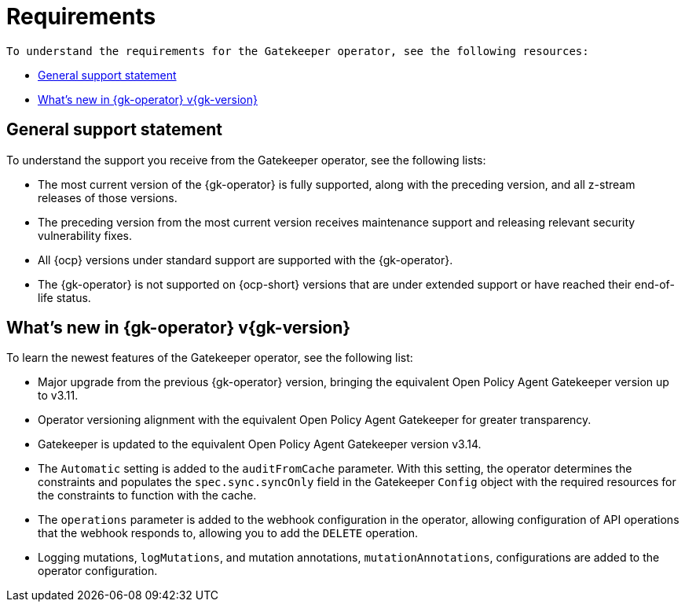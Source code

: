 [#requirements]
= Requirements 

 To understand the requirements for the Gatekeeper operator, see the following resources:

- <<general-support,General support statement>>
- <<whats-new-{gk-tag},What's new in {gk-operator} v{gk-version}>>

[#general-support]
== General support statement 

To understand the support you receive from the Gatekeeper operator, see the following lists: 

- The most current version of the {gk-operator} is fully supported, along with the preceding version, and all z-stream releases of those versions.
- The preceding version from the most current version receives maintenance support and releasing relevant security vulnerability fixes. 
- All {ocp} versions under standard support are supported with the {gk-operator}.
- The {gk-operator} is not supported on {ocp-short} versions that are under extended support or have reached their end-of-life status.

[#whats-new-{gk-tag}]
== What's new in {gk-operator} v{gk-version}

To learn the newest features of the Gatekeeper operator, see the following list: 

- Major upgrade from the previous {gk-operator} version, bringing the equivalent Open Policy Agent Gatekeeper version up to v3.11.
- Operator versioning alignment with the equivalent Open Policy Agent Gatekeeper for greater transparency.
- Gatekeeper is updated to the equivalent Open Policy Agent Gatekeeper version v3.14.
- The `Automatic` setting is added to the `auditFromCache` parameter. With this setting, the operator determines the constraints and populates the `spec.sync.syncOnly` field in the Gatekeeper `Config` object with the required resources for the constraints to function with the cache.
- The `operations` parameter is added to the webhook configuration in the operator, allowing configuration of API operations that the webhook responds to, allowing you to add the `DELETE` operation.
- Logging mutations, `logMutations`, and mutation annotations, `mutationAnnotations`, configurations are added to the operator configuration.

